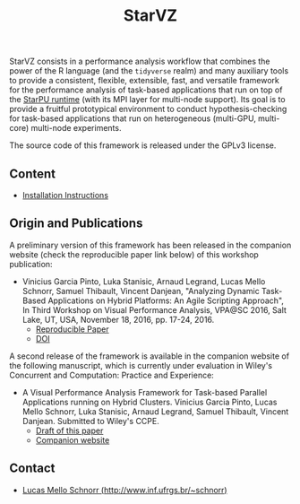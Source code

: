 # -*- coding: utf-8 -*-"
#+STARTUP: overview indent

#+TITLE: StarVZ

#+OPTIONS: html-link-use-abs-url:nil html-postamble:auto
#+OPTIONS: html-preamble:t html-scripts:t html-style:t
#+OPTIONS: html5-fancy:nil tex:t
#+HTML_DOCTYPE: xhtml-strict
#+HTML_CONTAINER: div
#+DESCRIPTION:
#+KEYWORDS:
#+HTML_LINK_HOME:
#+HTML_LINK_UP:
#+HTML_MATHJAX:
#+HTML_HEAD:
#+HTML_HEAD_EXTRA:
#+SUBTITLE:
#+INFOJS_OPT:
#+CREATOR: <a href="http://www.gnu.org/software/emacs/">Emacs</a> 25.2.2 (<a href="http://orgmode.org">Org</a> mode 9.0.1)
#+LATEX_HEADER:
#+EXPORT_EXCLUDE_TAGS: noexport
#+EXPORT_SELECT_TAGS: export
#+TAGS: noexport(n) deprecated(d)

StarVZ consists in a performance analysis workflow that combines the
power of the R language (and the =tidyverse= realm) and many auxiliary
tools to provide a consistent, flexible, extensible, fast, and
versatile framework for the performance analysis of task-based
applications that run on top of the [[http://starpu.gforge.inria.fr/][StarPU runtime]] (with its MPI layer
for multi-node support). Its goal is to provide a fruitful
prototypical environment to conduct hypothesis-checking for task-based
applications that run on heterogeneous (multi-GPU, multi-core)
multi-node experiments.

The source code of this framework is released under the GPLv3 license.

** Content
- [[./INSTALL.org][Installation Instructions]]
** Origin and Publications

A preliminary version of this framework has been released in the
companion website (check the reproducible paper link below) of this
workshop publication:

- Vinicius Garcia Pinto, Luka Stanisic, Arnaud Legrand, Lucas Mello
  Schnorr, Samuel Thibault, Vincent Danjean, "Analyzing Dynamic
  Task-Based Applications on Hybrid Platforms: An Agile Scripting
  Approach", In Third Workshop on Visual Performance Analysis, VPA@SC
  2016, Salt Lake, UT, USA, November 18, 2016,
  pp. 17-24, 2016.
  - [[http://perf-ev-runtime.gforge.inria.fr/vpa2016/][Reproducible Paper]]
  - [[https://doi.org/10.1109/VPA.2016.008][DOI]]

A second release of the framework is available in the companion
website of the following manuscript, which is currently under
evaluation in Wiley's Concurrent and Computation: Practice and
Experience:

- A Visual Performance Analysis Framework for Task-based Parallel
  Applications running on Hybrid Clusters. Vinicius Garcia Pinto,
  Lucas Mello Schnorr, Luka Stanisic, Arnaud Legrand, Samuel Thibault,
  Vincent Danjean. Submitted to Wiley's CCPE.
  - [[https://hal.inria.fr/hal-01616632/][Draft of this paper]]
  - [[https://gitlab.in2p3.fr/schnorr/ccpe2017][Companion website]]

** Contact

- [[http://www.inf.ufrgs.br/~schnorr][Lucas Mello Schnorr (http://www.inf.ufrgs.br/~schnorr)]]

